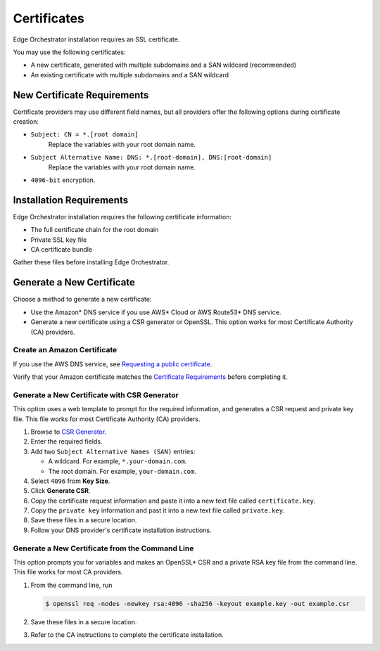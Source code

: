 Certificates
========================================

Edge Orchestrator installation requires an SSL certificate.

You may use the following certificates:

* A new certificate, generated with multiple subdomains and a SAN wildcard (recommended)
* An existing certificate with multiple subdomains and a SAN wildcard



New Certificate Requirements
------------------------------

Certificate providers may use different field names, but all providers offer
the following options during certificate creation:

- ``Subject: CN = *.[root domain]``
    Replace the variables with your root domain name.
- ``Subject Alternative Name: DNS: *.[root-domain], DNS:[root-domain]``
    Replace the variables with your root domain name.
- ``4096-bit`` encryption.



Installation Requirements
------------------------------

Edge Orchestrator installation requires the following certificate information:

- The full certificate chain for the root domain
- Private SSL key file
- CA certificate bundle

Gather these files before installing Edge Orchestrator.

Generate a New Certificate
------------------------------

Choose a method to generate a new certificate:

- Use the Amazon\* DNS service if you use AWS\* Cloud or AWS Route53\* DNS service.
- Generate a new certificate using a CSR generator or OpenSSL.
  This option works for most Certificate Authority (CA)
  providers.

Create an Amazon Certificate
+++++++++++++++++++++++++++++++

If you use the AWS DNS service, see `Requesting a public certificate <https://docs.aws.amazon.com/acm/latest/userguide/gs-acm-request-public.html>`_.

Verify that your Amazon certificate matches the
`Certificate Requirements <../../cloud_deployment/cloud_how_to/cloud_certificates#new-certificate-requirements>`__
before completing it.

Generate a New Certificate with CSR Generator
+++++++++++++++++++++++++++++++++++++++++++++++++

This option uses a web template to prompt for the required information,
and generates a CSR request and private key file. This file works for most
Certificate Authority (CA) providers.

#. Browse to `CSR Generator <https://csrgenerator.com/>`_.
#. Enter the required fields.
#. Add two ``Subject Alternative Names (SAN)`` entries:

   - A wildcard. For example, ``*.your-domain.com``.
   - The root domain. For example, ``your-domain.com``.

#. Select ``4096`` from **Key Size**.
#. Click **Generate CSR**.
#. Copy the certificate request information and paste it into a new text file called ``certificate.key``.
#. Copy the ``private key`` information and past it into a new text file called ``private.key``.
#. Save these files in a secure location.
#. Follow your DNS provider's certificate installation instructions.

Generate a New Certificate from the Command Line
++++++++++++++++++++++++++++++++++++++++++++++++++++

This option prompts you for variables and makes an OpenSSL\* CSR and a private
RSA key file from the command line. This file works for most CA providers.

#. From the command line, run

   .. code-block:: shell

      $ openssl req -nodes -newkey rsa:4096 -sha256 -keyout example.key -out example.csr

#. Save these files in a secure location.
#. Refer to the CA instructions to complete the certificate installation.
